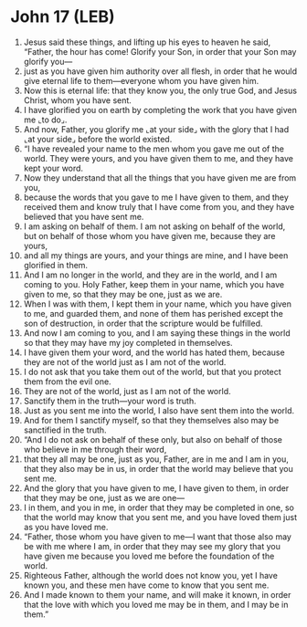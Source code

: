 * John 17 (LEB)
:PROPERTIES:
:ID: LEB/43-JHN17
:END:

1. Jesus said these things, and lifting up his eyes to heaven he said, “Father, the hour has come! Glorify your Son, in order that your Son may glorify you—
2. just as you have given him authority over all flesh, in order that he would give eternal life to them—everyone whom you have given him.
3. Now this is eternal life: that they know you, the only true God, and Jesus Christ, whom you have sent.
4. I have glorified you on earth by completing the work that you have given me ⌞to do⌟.
5. And now, Father, you glorify me ⌞at your side⌟ with the glory that I had ⌞at your side⌟ before the world existed.
6. “I have revealed your name to the men whom you gave me out of the world. They were yours, and you have given them to me, and they have kept your word.
7. Now they understand that all the things that you have given me are from you,
8. because the words that you gave to me I have given to them, and they received them and know truly that I have come from you, and they have believed that you have sent me.
9. I am asking on behalf of them. I am not asking on behalf of the world, but on behalf of those whom you have given me, because they are yours,
10. and all my things are yours, and your things are mine, and I have been glorified in them.
11. And I am no longer in the world, and they are in the world, and I am coming to you. Holy Father, keep them in your name, which you have given to me, so that they may be one, just as we are.
12. When I was with them, I kept them in your name, which you have given to me, and guarded them, and none of them has perished except the son of destruction, in order that the scripture would be fulfilled.
13. And now I am coming to you, and I am saying these things in the world so that they may have my joy completed in themselves.
14. I have given them your word, and the world has hated them, because they are not of the world just as I am not of the world.
15. I do not ask that you take them out of the world, but that you protect them from the evil one.
16. They are not of the world, just as I am not of the world.
17. Sanctify them in the truth—your word is truth.
18. Just as you sent me into the world, I also have sent them into the world.
19. And for them I sanctify myself, so that they themselves also may be sanctified in the truth.
20. “And I do not ask on behalf of these only, but also on behalf of those who believe in me through their word,
21. that they all may be one, just as you, Father, are in me and I am in you, that they also may be in us, in order that the world may believe that you sent me.
22. And the glory that you have given to me, I have given to them, in order that they may be one, just as we are one—
23. I in them, and you in me, in order that they may be completed in one, so that the world may know that you sent me, and you have loved them just as you have loved me.
24. “Father, those whom you have given to me—I want that those also may be with me where I am, in order that they may see my glory that you have given me because you loved me before the foundation of the world.
25. Righteous Father, although the world does not know you, yet I have known you, and these men have come to know that you sent me.
26. And I made known to them your name, and will make it known, in order that the love with which you loved me may be in them, and I may be in them.”
